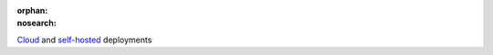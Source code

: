 :orphan:
:nosearch:

.. raw:: html

  <div class="mm-plans-badge">

|deployment-img| `Cloud <https://mattermost.com/sign-up/>`__ and `self-hosted <https://mattermost.com/deploy/>`__ deployments

.. |deployment-img| image:: ../_static/images/badges/deployment_icon.svg

.. raw:: html

  </div>
